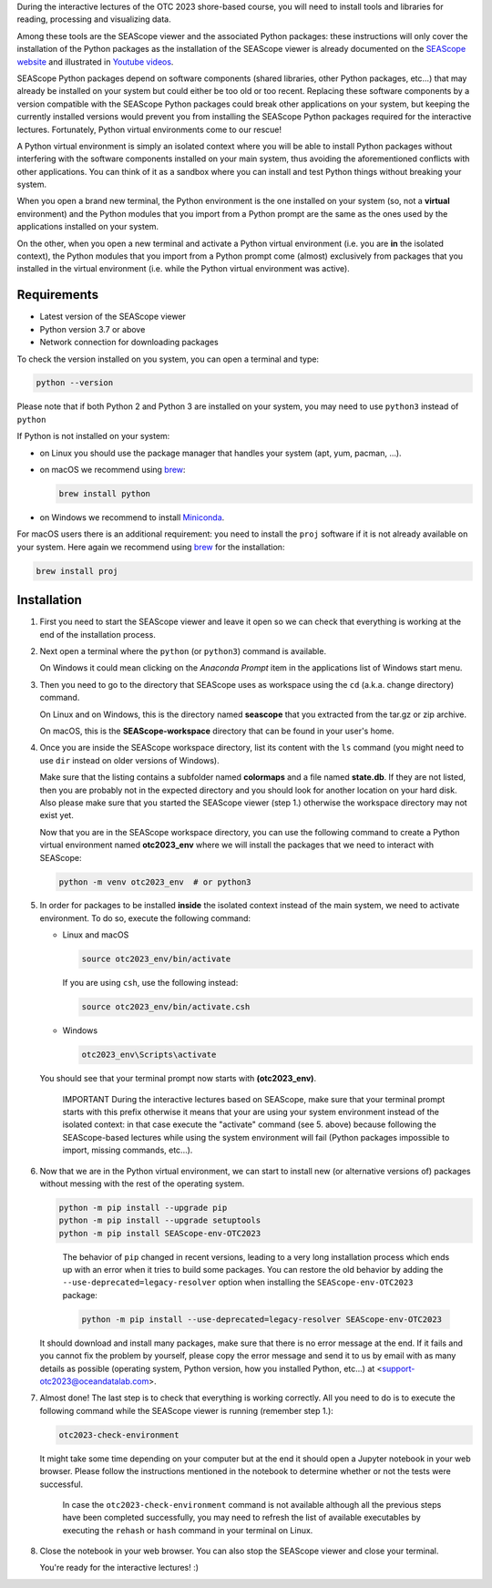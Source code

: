 During the interactive lectures of the OTC 2023 shore-based course, you will
need to install tools and libraries for reading, processing and visualizing
data.

Among these tools are the SEAScope viewer and the associated Python packages:
these instructions will only cover the installation of the Python packages as
the installation of the SEAScope viewer is already documented on the
`SEAScope website`_ and illustrated in `Youtube videos`_.

SEAScope Python packages depend on software components (shared libraries, other
Python packages, etc...) that may already be installed on your system but could
either be too old or too recent. Replacing these software components by a
version compatible with the SEAScope Python packages could break other
applications on your system, but keeping the currently installed versions would
prevent you from installing the SEAScope Python packages required for the
interactive lectures.
Fortunately, Python virtual environments come to our rescue!

A Python virtual environment is simply an isolated context where you will be
able to install Python packages without interfering with the software
components installed on your main system, thus avoiding the aforementioned
conflicts with other applications. You can think of it as a sandbox where you
can install and test Python things without breaking your system.

When you open a brand new terminal, the Python environment is the one installed
on your system (so, not a **virtual** environment) and the Python modules that
you import from a Python prompt are the same as the ones used by the
applications installed on your system.

On the other, when you open a new terminal and activate a Python virtual
environment (i.e. you are **in** the isolated context), the Python modules that
you import from a Python prompt come (almost) exclusively from packages that
you installed in the virtual environment (i.e. while the Python virtual
environment was active).


Requirements
============

- Latest version of the SEAScope viewer
- Python version 3.7 or above
- Network connection for downloading packages

To check the version installed on you system, you can open a terminal and type:

.. code:: bash

   python --version

Please note that if both Python 2 and Python 3 are installed on your system,
you may need to use ``python3`` instead of ``python``

If Python is not installed on your system:

- on Linux you should use the package manager that handles your system (apt,
  yum, pacman, ...).

- on macOS we recommend using `brew`_:

  .. code:: bash

     brew install python

- on Windows we recommend to install `Miniconda`_.

For macOS users there is an additional requirement: you need to install the
``proj`` software if it is not already available on your system. Here again we
recommend using `brew`_ for the installation:

.. code:: bash

   brew install proj

Installation
============

1. First you need to start the SEAScope viewer and leave it open so we can
   check that everything is working at the end of the installation process.

2. Next open a terminal where the ``python`` (or ``python3``) command is
   available.

   On Windows it could mean clicking on the `Anaconda Prompt` item in the
   applications list of Windows start menu.

3. Then you need to go to the directory that SEAScope uses as workspace using
   the ``cd`` (a.k.a. change directory) command.

   On Linux and on Windows, this is the directory named **seascope** that you
   extracted from the tar.gz or zip archive.

   On macOS, this is the **SEAScope-workspace** directory that can be found in
   your user's home.

4. Once you are inside the SEAScope workspace directory, list its content with
   the ``ls`` command (you might need to use ``dir`` instead on older versions
   of Windows).

   Make sure that the listing contains a subfolder named **colormaps** and a
   file named **state.db**. If they are not listed, then you are probably not
   in the expected directory and you should look for another location on your
   hard disk. Also please make sure that you started the SEAScope viewer (step
   1.) otherwise the workspace directory may not exist yet.

   Now that you are in the SEAScope workspace directory, you can use the
   following command to create a Python virtual environment named
   **otc2023_env** where we will install the packages that we need to interact
   with SEAScope:

   .. code:: bash

      python -m venv otc2023_env  # or python3

5. In order for packages to be installed **inside** the isolated context
   instead of the main system, we need to activate environment. To do so,
   execute the following command:

   - Linux and macOS

     .. code:: bash

        source otc2023_env/bin/activate

     If you are using ``csh``, use the following instead:

     .. code:: bash

        source otc2023_env/bin/activate.csh

   - Windows

     .. code:: Batch

       otc2023_env\Scripts\activate

   You should see that your terminal prompt now starts with **(otc2023_env)**.

      IMPORTANT
      During the interactive lectures based on SEAScope, make sure that your
      terminal prompt starts with this prefix otherwise it means that your are
      using your system environment instead of the isolated context: in that
      case execute the "activate" command (see 5. above) because following the
      SEAScope-based lectures while using the system environment will fail
      (Python packages impossible to import, missing commands, etc...).

6. Now that we are in the Python virtual environment, we can start to install
   new (or alternative versions of) packages without messing with the rest of
   the operating system.

   .. code:: bash

      python -m pip install --upgrade pip
      python -m pip install --upgrade setuptools
      python -m pip install SEAScope-env-OTC2023
   ..

      The behavior of ``pip`` changed in recent versions, leading to a very
      long installation process which ends up with an error when it tries to
      build some packages. You can restore the old behavior by adding the
      ``--use-deprecated=legacy-resolver`` option when installing the
      ``SEAScope-env-OTC2023`` package:

      .. code:: bash

         python -m pip install --use-deprecated=legacy-resolver SEAScope-env-OTC2023 

   It should download and install many packages, make sure that there is no
   error message at the end. If it fails and you cannot fix the problem by
   yourself, please copy the error message and send it to us by email with as
   many details as possible (operating system, Python version, how you
   installed Python, etc...) at <support-otc2023@oceandatalab.com>.

7. Almost done! The last step is to check that everything is working correctly.
   All you need to do is to execute the following command while the SEAScope
   viewer is running (remember step 1.):

   .. code:: bash

      otc2023-check-environment

   It might take some time depending on your computer but at the end it should
   open a Jupyter notebook in your web browser. Please follow the instructions
   mentioned in the notebook to determine whether or not the tests were
   successful.

      In case the ``otc2023-check-environment`` command is not available
      although all the previous steps have been completed successfully, you
      may need to refresh the list of available executables by executing the
      ``rehash`` or ``hash`` command in your terminal on Linux.

8. Close the notebook in your web browser. You can also stop the SEAScope
   viewer and close your terminal.

   You're ready for the interactive lectures! :)

.. _SEAScope website: https://seascope.oceandatalab.com
.. _Youtube videos: https://youtube.com/playlist?list=PL_Nrq3gZvmM_C8baJBiNEzMjg0Hg7FIgK
.. _brew: https://brew.sh/
.. _Miniconda: https://docs.conda.io/en/latest/miniconda.html
